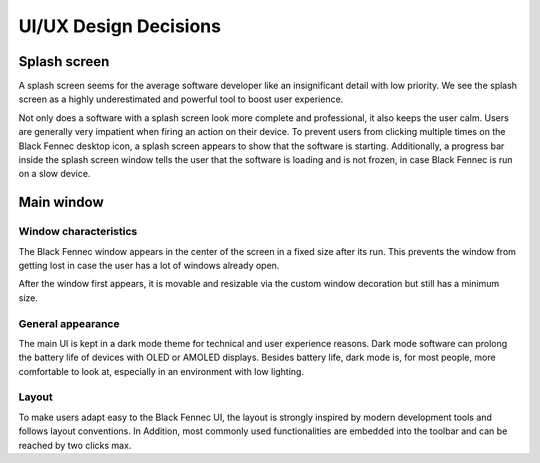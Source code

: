.. _Design Decisions:

UI/UX Design Decisions
======================

Splash screen
***************

A splash screen seems for the average software developer like an insignificant detail with low priority. We see the splash screen as a highly underestimated and powerful tool to boost user experience.

Not only does a software with a splash screen look more complete and professional, it also keeps the user calm.
Users are generally very impatient when firing an action on their device. To prevent users from clicking multiple times on the Black Fennec desktop icon, a splash screen appears to show that the software is starting. Additionally, a progress bar inside the splash screen window tells the user that the software is loading and is not frozen, in case Black Fennec is run on a slow device.

Main window
***********


Window characteristics
^^^^^^^^^^^^^^^^^^^^^^
The Black Fennec window appears in the center of the screen in a fixed size after its run.
This prevents the window from getting lost in case the user has a lot of windows already open.

After the window first appears, it is movable and resizable via the custom window decoration but still has a minimum size.


General appearance
^^^^^^^^^^^^^^^^^^
The main UI is kept in a dark mode theme for technical and user experience reasons. Dark mode software can prolong the battery life of devices with OLED or AMOLED displays. Besides battery life, dark mode is, for most people, more comfortable to look at, especially in an environment with low lighting.

Layout
^^^^^^
To make users adapt easy to the Black Fennec UI, the layout is strongly inspired by modern development tools and follows layout conventions. In Addition, most commonly used functionalities are embedded into the toolbar and can be reached by two clicks max.

